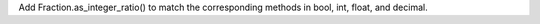 Add Fraction.as_integer_ratio() to match the corresponding methods in bool,
int, float, and decimal.
